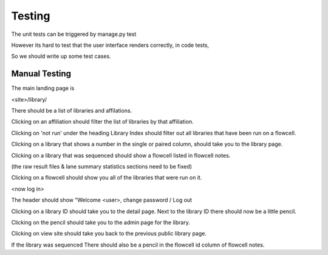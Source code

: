 Testing
=======

The unit tests can be triggered by manage.py test

However its hard to test that the user interface renders correctly, in code tests,

So we should write up some test cases.

Manual Testing
--------------

The main landing page is

<site>/library/

There should be a list of libraries and affilations.

Clicking on an affiliation should filter the list of libraries by that affiliation.

Clicking on 'not run' under the heading Library Index should filter out
all libraries that have been run on a flowcell.

Clicking on a library that shows a number in the single or paired
column, should take you to the library page.

Clicking on a library that was sequenced should show a flowcell listed in flowcell notes.

(the raw result files & lane summary statistics sections need to be fixed)

Clicking on a flowcell should show you all of the libraries that were run on it.

<now log in>

The header should show "Welcome <user>, change password / Log out

Clicking on a library ID should take you to the detail page. Next to
the library ID there should now be a little pencil.

Clicking on the pencil should take you to the admin page for the library.

Clicking on view site should take you back to the previous public library page.

If the library was sequenced There should also be a pencil in the
flowcell id column of flowcell notes.
